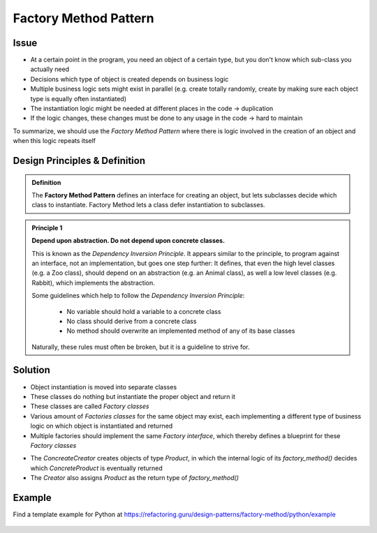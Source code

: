 .. _factory_method_pattern:

Factory Method Pattern
----------------------
Issue
`````
* At a certain point in the program, you need an object of a certain type, but you
  don't know which sub-class you actually need
* Decisions which type of object is created depends on business logic
* Multiple business logic sets might exist in parallel (e.g. create totally randomly, create
  by making sure each object type is equally often instantiated)
* The instantiation logic might be needed at different places in the code -> duplication
* If the logic changes, these changes must be done to any usage in the code -> hard to maintain

To summarize, we should use the *Factory Method Pattern* where there is logic involved in the
creation of an object and when this logic repeats itself

Design Principles & Definition
``````````````````````````````
.. admonition:: Definition
    :class: pattern_definition

    The **Factory Method Pattern** defines an interface for creating an object, but lets
    subclasses decide which class to instantiate. Factory Method lets a class defer
    instantiation to subclasses.

.. admonition:: Principle 1
    :class: design_principle

    **Depend upon abstraction. Do not depend upon concrete classes.**

    This is known as the *Dependency Inversion Principle*. It appears similar to
    the principle, to program against an interface, not an implementation, but goes
    one step further: It defines, that even the high level classes (e.g. a Zoo class),
    should depend on an abstraction (e.g. an Animal class), as well a low level
    classes (e.g. Rabbit), which implements the abstraction.

    Some guidelines which help to follow the *Dependency Inversion Principle*:

        * No variable should hold a variable to a concrete class
        * No class should derive from a concrete class
        * No method should overwrite an implemented method of any of its base classes

    Naturally, these rules must often be broken, but it is a guideline to strive for.

Solution
````````
* Object instantiation is moved into separate classes
* These classes do nothing but instantiate the proper object and return it
* These classes are called *Factory classes*
* Various amount of *Factories classes* for the same object may exist, each implementing
  a different type of business logic on which object is instantiated and returned
* Multiple factories should implement the same *Factory interface*, which thereby defines a
  blueprint for these *Factory classes*

.. mermaid::

    classDiagram
        Product <|-- ConcreteProduct : implement
        ConcreteProduct <|-- ConcreteCreator : creates
        Creator <|-- ConcreteCreator : implement
        class Creator {
            +factory_method()
        }
        class ConcreteCreator {
            +factory_method()
        }

* The *ConcreateCreator* creates objects of type *Product*, in which the internal logic
  of its *factory_method()* decides which *ConcreteProduct* is eventually returned
* The *Creator* also assigns *Product* as the return type of *factory_method()*

Example
```````
Find a template example for Python at https://refactoring.guru/design-patterns/factory-method/python/example

    .. literalinclude:: _code/factory_method.py
        :language: python
